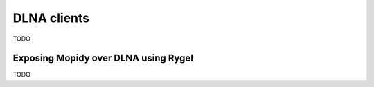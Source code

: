 .. _dlna-clients:

************
DLNA clients
************

TODO


.. _rygel:

Exposing Mopidy over DLNA using Rygel
=====================================

TODO

